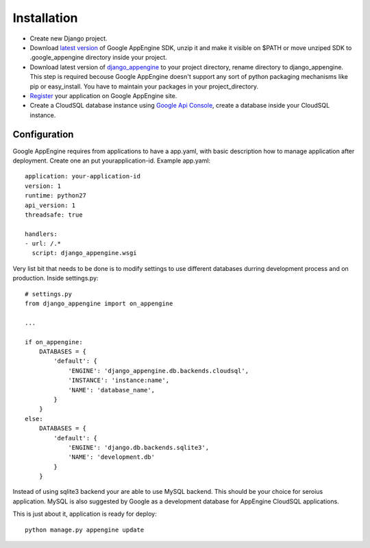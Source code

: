 .. _installation:

Installation
============


* Create new Django  project.

* Download `latest version <http://code.google.com/appengine/downloads.html>`_      of     Google AppEngine SDK, unzip it and make  it visible on $PATH or move unziped SDK to .google_appengine directory inside your project.

* Download  latest  version  of `django_appengine <https://github.com/xando/django_appengine/zipball/master>`_  to  your  project directory, rename directory to django_appengine.   This step  is required  becouse Google  AppEngine doesn't support  any  sort   of  python  packaging  mechanisms   like  pip  or easy_install.    You  have   to   maintain  your   packages  in   your project_directory.

* `Register  <http://code.google.com/appengine/>`_  your application  on Google AppEngine site.

* Create  a  CloudSQL  database   instance  using  `Google  Api  Console <https://code.google.com/apis/console>`_, create a database inside your CloudSQL instance.

Configuration
-------------

Google AppEngine requires from  applications to have a app.yaml, with
basic description  how to manage application  after deployment. Create
one an put yourapplication-id. Example app.yaml::

    application: your-application-id
    version: 1
    runtime: python27
    api_version: 1
    threadsafe: true

    handlers:
    - url: /.*
      script: django_appengine.wsgi


Very list  bit that  needs to  be done  is to  modify settings  to use
different    databases   durring    development    process   and    on
production. Inside settings.py::

    # settings.py
    from django_appengine import on_appengine

    ...

    if on_appengine:
        DATABASES = {
            'default': {
                'ENGINE': 'django_appengine.db.backends.cloudsql',
                'INSTANCE': 'instance:name',
                'NAME': 'database_name',
            }
        }
    else:
        DATABASES = {
            'default': {
                'ENGINE': 'django.db.backends.sqlite3',
                'NAME': 'development.db'
            }
        }

Instead  of  using  sqlite3  backend   your  are  able  to  use  MySQL
backend. This should be your  choice for seroius application. MySQL is
also  suggested by  Google as  a development  database for  AppEngine
CloudSQL applications.

This is just about it, application is ready for deploy::
   
    python manage.py appengine update
